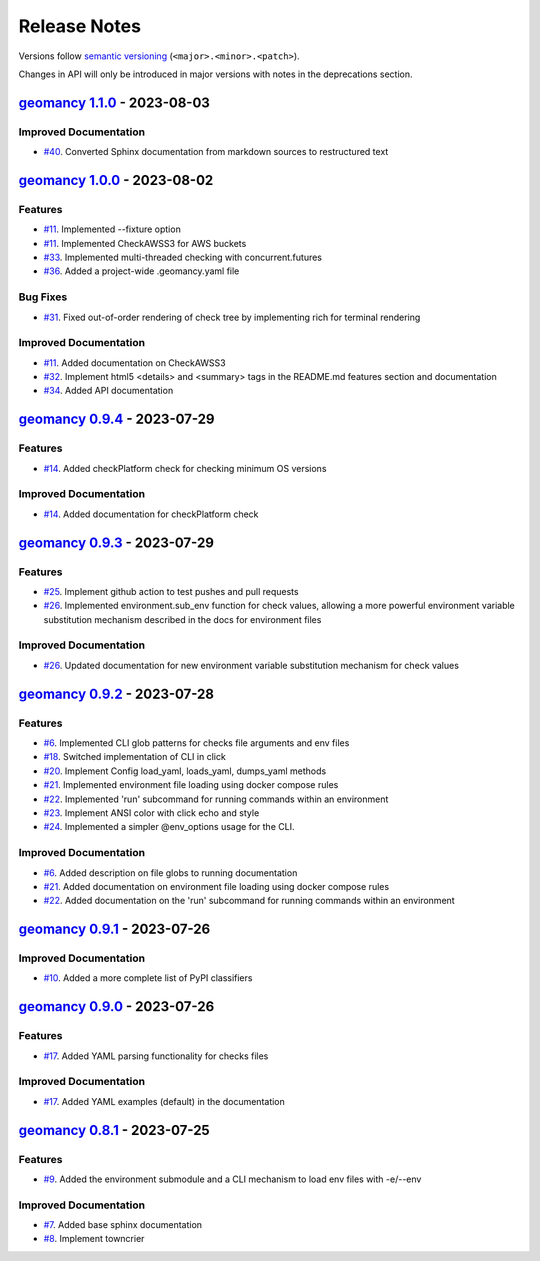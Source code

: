 Release Notes
#############

Versions follow `semantic versioning <https://semver.org/>`_
(``<major>.<minor>.<patch>``).

Changes in API will only be introduced in major versions with notes in the
deprecations section.

.. towncrier release notes start

`geomancy 1.1.0 <https://github.com/jlorieau/geomancy/tree/1.1.0>`_ - 2023-08-03
================================================================================

Improved Documentation
----------------------

- `#40 <https://github.com/jlorieau/geomancy/issues/40>`_. Converted Sphinx documentation from markdown sources to restructured text


`geomancy 1.0.0 <https://github.com/jlorieau/geomancy/tree/1.0.0>`_ - 2023-08-02
================================================================================

Features
--------

- `#11 <https://github.com/jlorieau/geomancy/issues/11>`_. Implemented --fixture option
- `#11 <https://github.com/jlorieau/geomancy/issues/11>`_. Implemented CheckAWSS3 for AWS buckets
- `#33 <https://github.com/jlorieau/geomancy/issues/33>`_. Implemented multi-threaded checking with concurrent.futures
- `#36 <https://github.com/jlorieau/geomancy/issues/36>`_. Added a project-wide .geomancy.yaml file


Bug Fixes
---------

- `#31 <https://github.com/jlorieau/geomancy/issues/31>`_. Fixed out-of-order rendering of check tree by implementing rich for terminal rendering


Improved Documentation
----------------------

- `#11 <https://github.com/jlorieau/geomancy/issues/11>`_. Added documentation on CheckAWSS3
- `#32 <https://github.com/jlorieau/geomancy/issues/32>`_. Implement html5 <details> and <summary> tags in the README.md features section and documentation
- `#34 <https://github.com/jlorieau/geomancy/issues/34>`_. Added API documentation


`geomancy 0.9.4 <https://github.com/jlorieau/geomancy/tree/0.9.4>`_ - 2023-07-29
================================================================================


Features
--------

- `#14 <https://github.com/jlorieau/geomancy/issues/14>`_. Added checkPlatform check for checking minimum OS versions


Improved Documentation
----------------------

- `#14 <https://github.com/jlorieau/geomancy/issues/14>`_. Added documentation for checkPlatform check


`geomancy 0.9.3 <https://github.com/jlorieau/geomancy/tree/0.9.3>`_ - 2023-07-29
================================================================================


Features
--------

- `#25 <https://github.com/jlorieau/geomancy/issues/25>`_. Implement github action to test pushes and pull requests
- `#26 <https://github.com/jlorieau/geomancy/issues/26>`_. Implemented environment.sub_env function for check values, allowing a more powerful environment variable substitution mechanism described in the docs for environment files


Improved Documentation
----------------------

- `#26 <https://github.com/jlorieau/geomancy/issues/26>`_. Updated documentation for new environment variable substitution mechanism for check values


`geomancy 0.9.2 <https://github.com/jlorieau/geomancy/tree/0.9.2>`_ - 2023-07-28
================================================================================


Features
--------

- `#6 <https://github.com/jlorieau/geomancy/issues/6>`_. Implemented CLI glob patterns for checks file arguments and env files
- `#18 <https://github.com/jlorieau/geomancy/issues/18>`_. Switched implementation of CLI in click
- `#20 <https://github.com/jlorieau/geomancy/issues/20>`_. Implement Config load_yaml, loads_yaml, dumps_yaml methods
- `#21 <https://github.com/jlorieau/geomancy/issues/21>`_. Implemented environment file loading using docker compose rules
- `#22 <https://github.com/jlorieau/geomancy/issues/22>`_. Implemented 'run' subcommand for running commands within an environment
- `#23 <https://github.com/jlorieau/geomancy/issues/23>`_. Implement ANSI color with click echo and style
- `#24 <https://github.com/jlorieau/geomancy/issues/24>`_. Implemented a simpler @env_options usage for the CLI.


Improved Documentation
----------------------

- `#6 <https://github.com/jlorieau/geomancy/issues/6>`_. Added description on file globs to running documentation
- `#21 <https://github.com/jlorieau/geomancy/issues/21>`_. Added documentation on environment file loading using docker compose rules
- `#22 <https://github.com/jlorieau/geomancy/issues/22>`_. Added documentation on the 'run' subcommand for running commands within an environment


`geomancy 0.9.1 <https://github.com/jlorieau/geomancy/tree/0.9.1>`_ - 2023-07-26
================================================================================

Improved Documentation
----------------------

- `#10 <https://github.com/jlorieau/geomancy/issues/10>`_. Added a more complete list of PyPI classifiers


`geomancy 0.9.0 <https://github.com/jlorieau/geomancy/tree/0.9.0>`_ - 2023-07-26
================================================================================

Features
--------

- `#17 <https://github.com/jlorieau/geomancy/issues/17>`_. Added YAML parsing functionality for checks files


Improved Documentation
----------------------

- `#17 <https://github.com/jlorieau/geomancy/issues/17>`_. Added YAML examples (default) in the documentation


`geomancy 0.8.1 <https://github.com/jlorieau/geomancy/tree/0.8.1>`_ - 2023-07-25
================================================================================

Features
--------

- `#9 <https://github.com/jlorieau/geomancy/issues/9>`_. Added the environment submodule and a CLI mechanism to load env files with -e/--env


Improved Documentation
----------------------

- `#7 <https://github.com/jlorieau/geomancy/issues/7>`_. Added base sphinx documentation
- `#8 <https://github.com/jlorieau/geomancy/issues/8>`_. Implement towncrier
